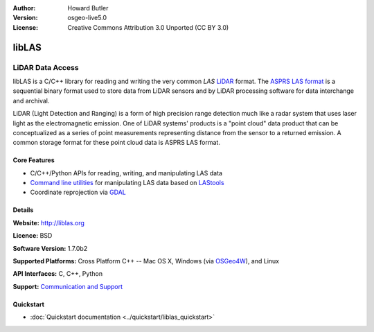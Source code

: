:Author: Howard Butler
:Version: osgeo-live5.0
:License: Creative Commons Attribution 3.0 Unported (CC BY 3.0)

.. _liblas-overview:

.. image:: ../../images/project_logos/logo-libLAS.png
  :alt: project logo
  :align: right
  :target: http://liblas.org/

libLAS
======

LiDAR Data Access
~~~~~~~~~~~~~~~~~

libLAS is a C/C++ library for reading and writing the very common `LAS`
`LiDAR`_ format. The `ASPRS LAS format`_ is a sequential binary format used to
store data from LiDAR sensors and by LiDAR processing software for data
interchange and archival.

.. image:: ../../images/screenshots/800x600/liblas.jpg
  :alt: LiDAR Acquisition
  :align: right
  :scale: 80 %
  
LiDAR (Light Detection and Ranging) is a form of high precision range detection much like a radar system that 
uses laser light as the electromagnetic emission. One of LiDAR systems' 
products is a "point cloud" data product that can be conceptualized as a 
series of point measurements representing distance from the sensor to a returned 
emission.  A common storage format for these point cloud data is ASPRS LAS format.

Core Features
-------------

* C/C++/Python APIs for reading, writing, and manipulating LAS data
* `Command line utilities`_ for manipulating LAS data based on `LAStools`_
* Coordinate reprojection via `GDAL <http://gdal.org>`__

Details
-------
 
**Website:** http://liblas.org

**Licence:** BSD

**Software Version:** 1.7.0b2

**Supported Platforms:** Cross Platform C++ -- Mac OS X, Windows (via `OSGeo4W`_), and Linux

**API Interfaces:** C, C++, Python

**Support:** `Communication and Support <http://liblas.org/community.html>`_

Quickstart
----------

* :doc:`Quickstart documentation <../quickstart/liblas_quickstart>`

.. _`LIDAR`: http://en.wikipedia.org/wiki/LIDAR
.. _`LAStools`: http://www.cs.unc.edu/~isenburg/lastools/
.. _`LAS Format`: http://www.lasformat.org/
.. _`ASPRS Standards Committee`: http://www.asprs.org/society/committees/standards/lidar_exchange_format.html
.. _`ASPRS LAS format`: http://www.asprs.org/society/committees/standards/lidar_exchange_format.html
.. _`Command line utilities`: http://liblas.org/utilities/index.html
.. _`OSGeo4W`: http://trac.osgeo.org/osgeo4w/
.. _`Wikipedia`: http://en.wikipedia.org/wiki/LIDAR
